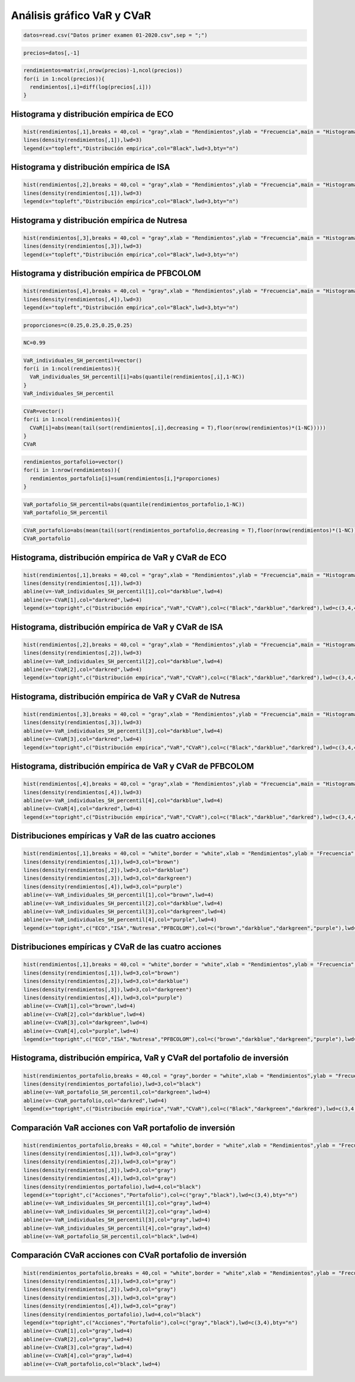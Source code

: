 Análisis gráfico VaR y CVaR
---------------------------

.. code:: r

    datos=read.csv("Datos primer examen 01-2020.csv",sep = ";")

.. code:: r

    precios=datos[,-1]

.. code:: r

    rendimientos=matrix(,nrow(precios)-1,ncol(precios))
    for(i in 1:ncol(precios)){
      rendimientos[,i]=diff(log(precios[,i]))
    }

Histograma y distribución empírica de ECO
~~~~~~~~~~~~~~~~~~~~~~~~~~~~~~~~~~~~~~~~~

.. code:: r

    hist(rendimientos[,1],breaks = 40,col = "gray",xlab = "Rendimientos",ylab = "Frecuencia",main = "Histograma acción ECO",freq =F)
    lines(density(rendimientos[,1]),lwd=3)
    legend(x="topleft","Distribución empírica",col="Black",lwd=3,bty="n")



.. image:: output_5_0.png
   :width: 420px
   :height: 420px


Histograma y distribución empírica de ISA
~~~~~~~~~~~~~~~~~~~~~~~~~~~~~~~~~~~~~~~~~

.. code:: r

    hist(rendimientos[,2],breaks = 40,col = "gray",xlab = "Rendimientos",ylab = "Frecuencia",main = "Histograma acción ISA",freq =F)
    lines(density(rendimientos[,1]),lwd=3)
    legend(x="topleft","Distribución empírica",col="Black",lwd=3,bty="n")



.. image:: output_7_0.png
   :width: 420px
   :height: 420px


Histograma y distribución empírica de Nutresa
~~~~~~~~~~~~~~~~~~~~~~~~~~~~~~~~~~~~~~~~~~~~~

.. code:: r

    hist(rendimientos[,3],breaks = 40,col = "gray",xlab = "Rendimientos",ylab = "Frecuencia",main = "Histograma acción Nutresa",freq =F)
    lines(density(rendimientos[,3]),lwd=3)
    legend(x="topleft","Distribución empírica",col="Black",lwd=3,bty="n")



.. image:: output_9_0.png
   :width: 420px
   :height: 420px


Histograma y distribución empírica de PFBCOLOM
~~~~~~~~~~~~~~~~~~~~~~~~~~~~~~~~~~~~~~~~~~~~~~

.. code:: r

    hist(rendimientos[,4],breaks = 40,col = "gray",xlab = "Rendimientos",ylab = "Frecuencia",main = "Histograma acción PFBCOLOM",freq =F)
    lines(density(rendimientos[,4]),lwd=3)
    legend(x="topleft","Distribución empírica",col="Black",lwd=3,bty="n")



.. image:: output_11_0.png
   :width: 420px
   :height: 420px


.. code:: r

    proporciones=c(0.25,0.25,0.25,0.25)

.. code:: r

    NC=0.99

.. code:: r

    VaR_individuales_SH_percentil=vector()
    for(i in 1:ncol(rendimientos)){
      VaR_individuales_SH_percentil[i]=abs(quantile(rendimientos[,i],1-NC))
    }
    VaR_individuales_SH_percentil



.. raw:: html

    <style>
    .list-inline {list-style: none; margin:0; padding: 0}
    .list-inline>li {display: inline-block}
    .list-inline>li:not(:last-child)::after {content: "\00b7"; padding: 0 .5ex}
    </style>
    <ol class=list-inline><li>0.100017529037464</li><li>0.0747062638979077</li><li>0.0623792449456534</li><li>0.0746798926612424</li></ol>
    


.. code:: r

    CVaR=vector()
    for(i in 1:ncol(rendimientos)){
      CVaR[i]=abs(mean(tail(sort(rendimientos[,i],decreasing = T),floor(nrow(rendimientos)*(1-NC)))))
    }
    CVaR



.. raw:: html

    <style>
    .list-inline {list-style: none; margin:0; padding: 0}
    .list-inline>li {display: inline-block}
    .list-inline>li:not(:last-child)::after {content: "\00b7"; padding: 0 .5ex}
    </style>
    <ol class=list-inline><li>0.131734096471733</li><li>0.104054311101083</li><li>0.0763919471659559</li><li>0.0898571003585143</li></ol>
    


.. code:: r

    rendimientos_portafolio=vector()
    for(i in 1:nrow(rendimientos)){
      rendimientos_portafolio[i]=sum(rendimientos[i,]*proporciones)
    }

.. code:: r

    VaR_portafolio_SH_percentil=abs(quantile(rendimientos_portafolio,1-NC))
    VaR_portafolio_SH_percentil



.. raw:: html

    <strong>1%:</strong> 0.0570097464552412


.. code:: r

    CVaR_portafolio=abs(mean(tail(sort(rendimientos_portafolio,decreasing = T),floor(nrow(rendimientos)*(1-NC)))))
    CVaR_portafolio



.. raw:: html

    0.0700265657963683


Histograma, distribución empírica de VaR y CVaR de ECO
~~~~~~~~~~~~~~~~~~~~~~~~~~~~~~~~~~~~~~~~~~~~~~~~~~~~~~

.. code:: r

    hist(rendimientos[,1],breaks = 40,col = "gray",xlab = "Rendimientos",ylab = "Frecuencia",main = "Histograma acción ECO",freq =F)
    lines(density(rendimientos[,1]),lwd=3)
    abline(v=-VaR_individuales_SH_percentil[1],col="darkblue",lwd=4)
    abline(v=-CVaR[1],col="darkred",lwd=4)
    legend(x="topright",c("Distribución empírica","VaR","CVaR"),col=c("Black","darkblue","darkred"),lwd=c(3,4,4),bty="n")



.. image:: output_20_0.png
   :width: 420px
   :height: 420px


Histograma, distribución empírica de VaR y CVaR de ISA
~~~~~~~~~~~~~~~~~~~~~~~~~~~~~~~~~~~~~~~~~~~~~~~~~~~~~~

.. code:: r

    hist(rendimientos[,2],breaks = 40,col = "gray",xlab = "Rendimientos",ylab = "Frecuencia",main = "Histograma acción ISA",freq =F)
    lines(density(rendimientos[,2]),lwd=3)
    abline(v=-VaR_individuales_SH_percentil[2],col="darkblue",lwd=4)
    abline(v=-CVaR[2],col="darkred",lwd=4)
    legend(x="topright",c("Distribución empírica","VaR","CVaR"),col=c("Black","darkblue","darkred"),lwd=c(3,4,4),bty="n")



.. image:: output_22_0.png
   :width: 420px
   :height: 420px


Histograma, distribución empírica de VaR y CVaR de Nutresa
~~~~~~~~~~~~~~~~~~~~~~~~~~~~~~~~~~~~~~~~~~~~~~~~~~~~~~~~~~

.. code:: r

    hist(rendimientos[,3],breaks = 40,col = "gray",xlab = "Rendimientos",ylab = "Frecuencia",main = "Histograma acción Nutresa",freq =F)
    lines(density(rendimientos[,3]),lwd=3)
    abline(v=-VaR_individuales_SH_percentil[3],col="darkblue",lwd=4)
    abline(v=-CVaR[3],col="darkred",lwd=4)
    legend(x="topright",c("Distribución empírica","VaR","CVaR"),col=c("Black","darkblue","darkred"),lwd=c(3,4,4),bty="n")



.. image:: output_24_0.png
   :width: 420px
   :height: 420px


Histograma, distribución empírica de VaR y CVaR de PFBCOLOM
~~~~~~~~~~~~~~~~~~~~~~~~~~~~~~~~~~~~~~~~~~~~~~~~~~~~~~~~~~~

.. code:: r

    hist(rendimientos[,4],breaks = 40,col = "gray",xlab = "Rendimientos",ylab = "Frecuencia",main = "Histograma acción PFBCOLOM",freq =F)
    lines(density(rendimientos[,4]),lwd=3)
    abline(v=-VaR_individuales_SH_percentil[4],col="darkblue",lwd=4)
    abline(v=-CVaR[4],col="darkred",lwd=4)
    legend(x="topright",c("Distribución empírica","VaR","CVaR"),col=c("Black","darkblue","darkred"),lwd=c(3,4,4),bty="n")



.. image:: output_26_0.png
   :width: 420px
   :height: 420px


Distribuciones empíricas y VaR de las cuatro acciones
~~~~~~~~~~~~~~~~~~~~~~~~~~~~~~~~~~~~~~~~~~~~~~~~~~~~~

.. code:: r

    hist(rendimientos[,1],breaks = 40,col = "white",border = "white",xlab = "Rendimientos",ylab = "Frecuencia",main = "",freq =F,ylim=c(0,20))
    lines(density(rendimientos[,1]),lwd=3,col="brown")
    lines(density(rendimientos[,2]),lwd=3,col="darkblue")
    lines(density(rendimientos[,3]),lwd=3,col="darkgreen")
    lines(density(rendimientos[,4]),lwd=3,col="purple")
    abline(v=-VaR_individuales_SH_percentil[1],col="brown",lwd=4)
    abline(v=-VaR_individuales_SH_percentil[2],col="darkblue",lwd=4)
    abline(v=-VaR_individuales_SH_percentil[3],col="darkgreen",lwd=4)
    abline(v=-VaR_individuales_SH_percentil[4],col="purple",lwd=4)
    legend(x="topright",c("ECO","ISA","Nutresa","PFBCOLOM"),col=c("brown","darkblue","darkgreen","purple"),lwd=c(4,4,4,4),bty="n")



.. image:: output_28_0.png
   :width: 420px
   :height: 420px


Distribuciones empíricas y CVaR de las cuatro acciones
~~~~~~~~~~~~~~~~~~~~~~~~~~~~~~~~~~~~~~~~~~~~~~~~~~~~~~

.. code:: r

    hist(rendimientos[,1],breaks = 40,col = "white",border = "white",xlab = "Rendimientos",ylab = "Frecuencia",main = "",freq =F,ylim=c(0,20))
    lines(density(rendimientos[,1]),lwd=3,col="brown")
    lines(density(rendimientos[,2]),lwd=3,col="darkblue")
    lines(density(rendimientos[,3]),lwd=3,col="darkgreen")
    lines(density(rendimientos[,4]),lwd=3,col="purple")
    abline(v=-CVaR[1],col="brown",lwd=4)
    abline(v=-CVaR[2],col="darkblue",lwd=4)
    abline(v=-CVaR[3],col="darkgreen",lwd=4)
    abline(v=-CVaR[4],col="purple",lwd=4)
    legend(x="topright",c("ECO","ISA","Nutresa","PFBCOLOM"),col=c("brown","darkblue","darkgreen","purple"),lwd=c(4,4,4,4),bty="n")



.. image:: output_30_0.png
   :width: 420px
   :height: 420px


Histograma, distribución empírica, VaR y CVaR del portafolio de inversión
~~~~~~~~~~~~~~~~~~~~~~~~~~~~~~~~~~~~~~~~~~~~~~~~~~~~~~~~~~~~~~~~~~~~~~~~~

.. code:: r

    hist(rendimientos_portafolio,breaks = 40,col = "gray",border = "white",xlab = "Rendimientos",ylab = "Frecuencia",main = "",freq =F)
    lines(density(rendimientos_portafolio),lwd=3,col="black")
    abline(v=-VaR_portafolio_SH_percentil,col="darkgreen",lwd=4)
    abline(v=-CVaR_portafolio,col="darkred",lwd=4)
    legend(x="topright",c("Distribución empírica","VaR","CVaR"),col=c("Black","darkgreen","darkred"),lwd=c(3,4,4),bty="n")



.. image:: output_32_0.png
   :width: 420px
   :height: 420px


Comparación VaR acciones con VaR portafolio de inversión
~~~~~~~~~~~~~~~~~~~~~~~~~~~~~~~~~~~~~~~~~~~~~~~~~~~~~~~~

.. code:: r

    hist(rendimientos_portafolio,breaks = 40,col = "white",border = "white",xlab = "Rendimientos",ylab = "Frecuencia",main = "VaR",freq =F,xlim=c(-0.15,0.15))
    lines(density(rendimientos[,1]),lwd=3,col="gray")
    lines(density(rendimientos[,2]),lwd=3,col="gray")
    lines(density(rendimientos[,3]),lwd=3,col="gray")
    lines(density(rendimientos[,4]),lwd=3,col="gray")
    lines(density(rendimientos_portafolio),lwd=4,col="black")
    legend(x="topright",c("Acciones","Portafolio"),col=c("gray","black"),lwd=c(3,4),bty="n")
    abline(v=-VaR_individuales_SH_percentil[1],col="gray",lwd=4)
    abline(v=-VaR_individuales_SH_percentil[2],col="gray",lwd=4)
    abline(v=-VaR_individuales_SH_percentil[3],col="gray",lwd=4)
    abline(v=-VaR_individuales_SH_percentil[4],col="gray",lwd=4)
    abline(v=-VaR_portafolio_SH_percentil,col="black",lwd=4)



.. image:: output_34_0.png
   :width: 420px
   :height: 420px


Comparación CVaR acciones con CVaR portafolio de inversión
~~~~~~~~~~~~~~~~~~~~~~~~~~~~~~~~~~~~~~~~~~~~~~~~~~~~~~~~~~

.. code:: r

    hist(rendimientos_portafolio,breaks = 40,col = "white",border = "white",xlab = "Rendimientos",ylab = "Frecuencia",main = "CVaR",freq =F,xlim=c(-0.15,0.15))
    lines(density(rendimientos[,1]),lwd=3,col="gray")
    lines(density(rendimientos[,2]),lwd=3,col="gray")
    lines(density(rendimientos[,3]),lwd=3,col="gray")
    lines(density(rendimientos[,4]),lwd=3,col="gray")
    lines(density(rendimientos_portafolio),lwd=4,col="black")
    legend(x="topright",c("Acciones","Portafolio"),col=c("gray","black"),lwd=c(3,4),bty="n")
    abline(v=-CVaR[1],col="gray",lwd=4)
    abline(v=-CVaR[2],col="gray",lwd=4)
    abline(v=-CVaR[3],col="gray",lwd=4)
    abline(v=-CVaR[4],col="gray",lwd=4)
    abline(v=-CVaR_portafolio,col="black",lwd=4)



.. image:: output_36_0.png
   :width: 420px
   :height: 420px


